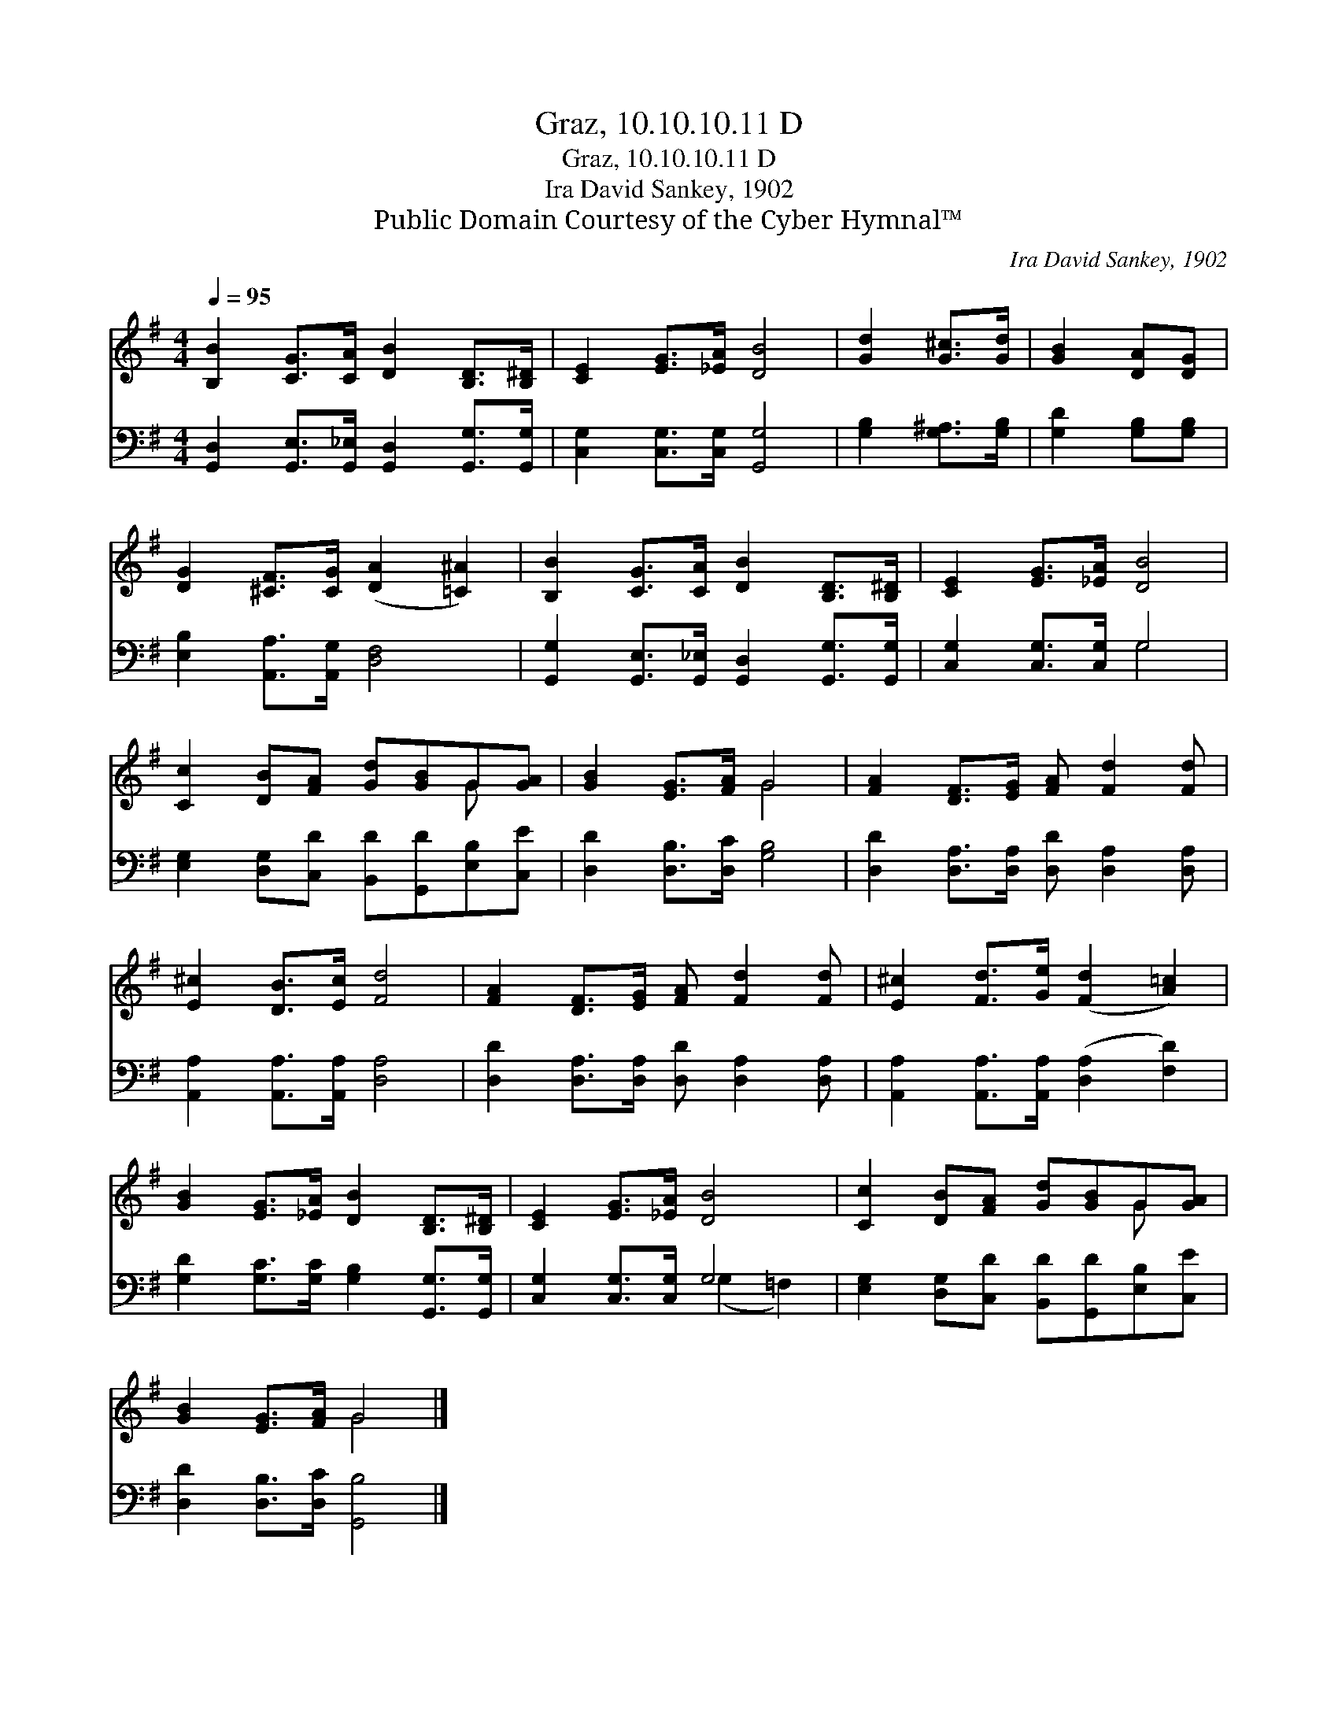 X:1
T:Graz, 10.10.10.11 D
T:Graz, 10.10.10.11 D
T:Ira David Sankey, 1902
T:Public Domain Courtesy of the Cyber Hymnal™
C:Ira David Sankey, 1902
Z:Public Domain
Z:Courtesy of the Cyber Hymnal™
%%score ( 1 2 ) ( 3 4 )
L:1/8
Q:1/4=95
M:4/4
K:G
V:1 treble 
V:2 treble 
V:3 bass 
V:4 bass 
V:1
 [B,B]2 [CG]>[CA] [DB]2 [B,D]>[B,^D] | [CE]2 [EG]>[_EA] [DB]4 | [Gd]2 [G^c]>[Gd] | [GB]2 [DA][DG] | %4
 [DG]2 [^CF]>[CG] ([DA]2 [=C^A]2) | [B,B]2 [CG]>[CA] [DB]2 [B,D]>[B,^D] | [CE]2 [EG]>[_EA] [DB]4 | %7
 [Cc]2 [DB][FA] [Gd][GB]G[GA] | [GB]2 [EG]>[FA] G4 | [FA]2 [DF]>[EG] [FA] [Fd]2 [Fd] | %10
 [E^c]2 [DB]>[Ec] [Fd]4 | [FA]2 [DF]>[EG] [FA] [Fd]2 [Fd] | [E^c]2 [Fd]>[Ge] ([Fd]2 [A=c]2) | %13
 [GB]2 [EG]>[_EA] [DB]2 [B,D]>[B,^D] | [CE]2 [EG]>[_EA] [DB]4 | [Cc]2 [DB][FA] [Gd][GB]G[GA] | %16
 [GB]2 [EG]>[FA] G4 |] %17
V:2
 x8 | x8 | x4 | x4 | x8 | x8 | x8 | x6 G x | x4 G4 | x8 | x8 | x8 | x8 | x8 | x8 | x6 G x | %16
 x4 G4 |] %17
V:3
 [G,,D,]2 [G,,E,]>[G,,_E,] [G,,D,]2 [G,,G,]>[G,,G,] | [C,G,]2 [C,G,]>[C,G,] [G,,G,]4 | %2
 [G,B,]2 [G,^A,]>[G,B,] | [G,D]2 [G,B,][G,B,] | [E,B,]2 [A,,A,]>[A,,G,] [D,F,]4 | %5
 [G,,G,]2 [G,,E,]>[G,,_E,] [G,,D,]2 [G,,G,]>[G,,G,] | [C,G,]2 [C,G,]>[C,G,] G,4 | %7
 [E,G,]2 [D,G,][C,D] [B,,D][G,,D][E,B,][C,E] | [D,D]2 [D,B,]>[D,C] [G,B,]4 | %9
 [D,D]2 [D,A,]>[D,A,] [D,D] [D,A,]2 [D,A,] | [A,,A,]2 [A,,A,]>[A,,A,] [D,A,]4 | %11
 [D,D]2 [D,A,]>[D,A,] [D,D] [D,A,]2 [D,A,] | [A,,A,]2 [A,,A,]>[A,,A,] ([D,A,]2 [F,D]2) | %13
 [G,D]2 [G,C]>[G,C] [G,B,]2 [G,,G,]>[G,,G,] | [C,G,]2 [C,G,]>[C,G,] G,4 | %15
 [E,G,]2 [D,G,][C,D] [B,,D][G,,D][E,B,][C,E] | [D,D]2 [D,B,]>[D,C] [G,,B,]4 |] %17
V:4
 x8 | x8 | x4 | x4 | x8 | x8 | x4 G,4 | x8 | x8 | x8 | x8 | x8 | x8 | x8 | x4 (G,2 =F,2) | x8 | %16
 x8 |] %17

